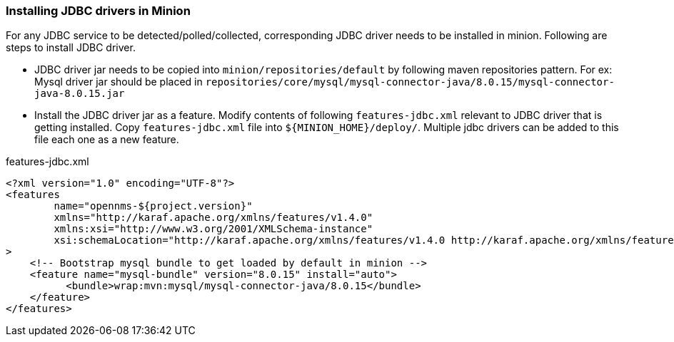 // Allow GitHub image rendering
:imagesdir: ../../images

=== Installing JDBC drivers in Minion

For any JDBC service to be detected/polled/collected, corresponding JDBC driver needs to be installed in minion.
Following are steps to install JDBC driver.

* JDBC driver jar needs to be copied into `minion/repositories/default` by following maven repositories pattern.
  For ex: Mysql driver jar should be placed in `repositories/core/mysql/mysql-connector-java/8.0.15/mysql-connector-java-8.0.15.jar`

* Install the JDBC driver jar as a feature. Modify contents of following `features-jdbc.xml` relevant to JDBC driver that is getting installed.
  Copy `features-jdbc.xml` file into `${MINION_HOME}/deploy/`.  Multiple jdbc drivers can be added to this file each one as a new feature.

.features-jdbc.xml
[source, xml]
-----
<?xml version="1.0" encoding="UTF-8"?>
<features
        name="opennms-${project.version}"
        xmlns="http://karaf.apache.org/xmlns/features/v1.4.0"
        xmlns:xsi="http://www.w3.org/2001/XMLSchema-instance"
        xsi:schemaLocation="http://karaf.apache.org/xmlns/features/v1.4.0 http://karaf.apache.org/xmlns/features/v1.4.0"
>
    <!-- Bootstrap mysql bundle to get loaded by default in minion -->
    <feature name="mysql-bundle" version="8.0.15" install="auto">
          <bundle>wrap:mvn:mysql/mysql-connector-java/8.0.15</bundle>
    </feature>
</features>
-----
